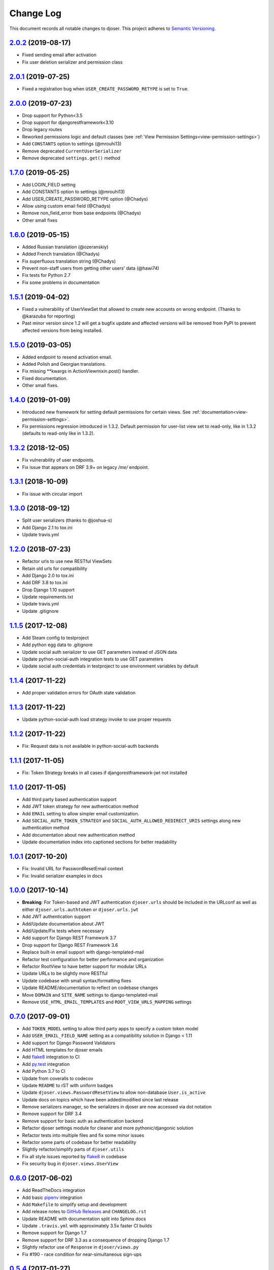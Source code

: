 ==========
Change Log
==========

This document records all notable changes to djoser.
This project adheres to `Semantic Versioning <http://semver.org/>`_.

---------------------
`2.0.2`_ (2019-08-17)
---------------------

* Fixed sending email after activation
* Fix user deletion serializer and permission class

---------------------
`2.0.1`_ (2019-07-25)
---------------------

* Fixed a registration bug when ``USER_CREATE_PASSWORD_RETYPE`` is set to ``True``.

---------------------
`2.0.0`_ (2019-07-23)
---------------------

* Drop support for Python<3.5
* Drop support for djangorestframework<3.10
* Drop legacy routes
* Reworked permissions logic and default classes (see :ref:`View Permission Settings<view-permission-settings>`)
* Add ``CONSTANTS`` option to settings (@mrouhi13)
* Remove deprecated ``CurrentUserSerializer``
* Remove deprecated ``settings.get()`` method

---------------------
`1.7.0`_ (2019-05-25)
---------------------

* Add LOGIN_FIELD setting
* Add CONSTANTS option to settings (@mrouhi13)
* Add USER_CREATE_PASSWORD_RETYPE option (@Chadys)
* Allow using custom email field (@Chadys)
* Remove non_field_error from base endpoints (@Chadys)
* Other small fixes

---------------------
`1.6.0`_ (2019-05-15)
---------------------

* Added Russian translation (@ozeranskiy)
* Added French translation (@Chadys)
* Fix superfluous translation string (@Chadys)
* Prevent non-staff users from getting other users' data (@hawi74)
* Fix tests for Python 2.7
* Fix some problems in documentation

---------------------
`1.5.1`_ (2019-04-02)
---------------------

* Fixed a vulnerability of UserViewSet that allowed to create new accounts on wrong endpoint. (Thanks to @karazuba for reporting)
* Past minor version since 1.2 will get a bugfix update and affected versions will be removed from PyPI to prevent affected versions from being installed.

---------------------
`1.5.0`_ (2019-03-05)
---------------------

* Added endpoint to resend activation email.
* Added Polish and Georgian translations.
* Fix missing **kwargs in ActionViewmixin.post() handler.
* Fixed documentation.
* Other small fixes.

---------------------
`1.4.0`_ (2019-01-09)
---------------------

* Introduced new framework for setting default permissions for certain views.
  See :ref:`documentation<view-permission-settings>`.
* Fix permissions regression introduced in 1.3.2.
  Default permission for user-list view set to read-only, like in 1.3.2
  (defaults to read-only like in 1.3.2).

---------------------
`1.3.2`_ (2018-12-05)
---------------------

* Fix vulnerability of user endpoints.
* Fix issue  that appears on DRF 3.9+ on legacy `/me/` endpoint.

---------------------
`1.3.1`_ (2018-10-09)
---------------------

* Fix issue with circular import

---------------------
`1.3.0`_ (2018-09-12)
---------------------

* Split user serializers (thanks to @joshua-s)
* Add Django 2.1 to tox.ini
* Update travis.yml

---------------------
`1.2.0`_ (2018-07-23)
---------------------

* Refactor urls to use new RESTful ViewSets
* Retain old urls for compatibility
* Add Django 2.0 to tox.ini
* Add DRF 3.8 to tox.ini
* Drop Django 1.10 support
* Update requirements.txt
* Update travis.yml
* Update .gitignore

---------------------
`1.1.5`_ (2017-12-08)
---------------------

* Add Steam config to testproject
* Add python egg data to .gitignore
* Update social auth serializer to use GET parameters instead of JSON data
* Update python-social-auth integration tests to use GET parameters
* Update social auth credentials in testproject to use environment variables by default

---------------------
`1.1.4`_ (2017-11-22)
---------------------

* Add proper validation errors for OAuth state validation

---------------------
`1.1.3`_ (2017-11-22)
---------------------

* Update python-social-auth load strategy invoke to use proper requests

---------------------
`1.1.2`_ (2017-11-22)
---------------------

* Fix: Request data is not available in python-social-auth backends

---------------------
`1.1.1`_ (2017-11-05)
---------------------

* Fix: Token Strategy breaks in all cases if djangorestframework-jwt not installed

---------------------
`1.1.0`_ (2017-11-05)
---------------------

* Add third party based authentication support
* Add JWT token strategy for new authentication method
* Add ``EMAIL`` setting to allow simpler email customization.
* Add ``SOCIAL_AUTH_TOKEN_STRATEGY`` and ``SOCIAL_AUTH_ALLOWED_REDIRECT_URIS``
  settings along new authentication method
* Add documentation about new authentication method
* Update documentation index into captioned sections for better readability


---------------------
`1.0.1`_ (2017-10-20)
---------------------

* Fix: Invalid URL for PasswordResetEmail context
* Fix: Invalid serializer examples in docs

---------------------
`1.0.0`_ (2017-10-14)
---------------------

* **Breaking**: For Token-based and JWT authentication ``djoser.urls`` should be included in the URLconf as well as either ``djoser.urls.authtoken`` or ``djoser.urls.jwt``
* Add JWT authentication support
* Add/Update documentation about JWT
* Add/Update/Fix tests where necessary
* Add support for Django REST Framework 3.7
* Drop support for Django REST Framework 3.6
* Replace built-in email support with django-templated-mail
* Refactor test configuration for better performance and organization
* Refactor RootView to have better support for modular URLs
* Update URLs to be slightly more RESTful
* Update codebase with small syntax/formatting fixes
* Update README/documentation to reflect on codebase changes
* Move ``DOMAIN`` and ``SITE_NAME`` settings to django-templated-mail
* Remove ``USE_HTML_EMAIL_TEMPLATES`` and ``ROOT_VIEW_URLS_MAPPING`` settings

---------------------
`0.7.0`_ (2017-09-01)
---------------------

* Add ``TOKEN_MODEL`` setting to allow third party apps to specify a custom token model
* Add ``USER_EMAIL_FIELD_NAME`` setting as a compatibility solution in Django < 1.11
* Add support for Django Password Validators
* Add HTML templates for djoser emails
* Add `flake8`_ integration to CI
* Add `py.test`_ integration
* Add Python 3.7 to CI
* Update from coveralls to codecov
* Update ``README`` to rST with uniform badges
* Update ``djoser.views.PasswordResetView`` to allow non-database ``User.is_active``
* Update docs on topics which have been added/modified since last release
* Remove serializers manager, so the serializers in djoser are now accessed via dot notation
* Remove support for DRF 3.4
* Remove support for basic auth as authentication backend
* Refactor djoser settings module for cleaner and more pythonic/djangonic solution
* Refactor tests into multiple files and fix some minor issues
* Refactor some parts of codebase for better readability
* Slightly refactor/simplify parts of ``djoser.utils``
* Fix all style issues reported by `flake8`_ in codebase
* Fix security bug in ``djoser.views.UserView``

---------------------
`0.6.0`_ (2017-06-02)
---------------------

* Add ReadTheDocs integration
* Add basic `pipenv`_ integration
* Add ``Makefile`` to simplify setup and development
* Add release notes to `GitHub Releases`_ and ``CHANGELOG.rst``
* Update README with documentation split into Sphinx docs
* Update ``.travis.yml`` with approximately 3.5x faster CI builds
* Remove support for Django 1.7
* Remove support for DRF 3.3 as a consequence of dropping Django 1.7
* Slightly refactor use of ``Response`` in ``djoser/views.py``
* Fix #190 - race condition for near-simultaneous sign-ups

---------------------
`0.5.4`_ (2017-01-27)
---------------------

This release adds a test case and fixes broken factory added in last release.
List of changes:

* Add ``djoser.utils.UserEmailFactoryBase`` test case
* Fix dictionary syntax error

---------------------
`0.5.3`_ (2017-01-27)
---------------------

This release increases reusability of ``UserEmailFactoryBase`` in djoser / user apps.
Besides that it's mostly codebase cleanup. List of changes:

* Update ``UserEmailFactoryBase`` to accept arbitrary arguments for the context
* Update some code in ``djoser/utils.py`` to comply with PEP-8
* Update README with additional information related to djoser requirements
* Remove unnecessary requirements
* Remove leftover in ``RegistrationView`` after
  `#141 <https://github.com/sunscrapers/djoser/pull/141>`_
* Cleanup ``setup.py`` and ``testproject/testapp/tests.py``

---------------------
`0.5.2`_ (2017-01-02)
---------------------

This release breaks compatibility with pre-south Django versions and adds
support for DRF 3.5. There are also some changes in documentation. List of changes:

* Add support for DRF 3.5
* Add documentation on using `djangorestframework-jwt`_ with djoser
* Update required Django version to >= 1.7
* Update docs with tweaks on encoding and names

---------------------
`0.5.1`_ (2016-09-01)
---------------------

This release introduces new features controlled via appropriate setting flags.
They have been described in documentation. There also is a backward-incompatible
refactor, and other various contributions. List of changes:

* Add ``SEND_CONFIRMATION_EMAIL`` flag to djoser settings
* Add ``LOGOUT_ON_PASSWORD_CHANGE`` flag to djoser settings
* Add ``PASSWORD_RESET_SHOW_EMAIL_NOT_FOUND`` flag to djoser settings
* Refactor ``SendEmailViewMixin`` into ```UserEmailFactoryBase``
* Update documentation
* Update user creation to wrap it inside atomic transaction
* Update ``.gitignore``
* Update tests

---------------------
`0.5.0`_ (2016-06-15)
---------------------

This backward incompatible release offers a possibility to specify arbitrary
serializer for each of djoser views. It also breaks compatibility with old
Python / Django / DRF versions. List of changes:

* Add customizable serializers controlled with ``SERIALIZERS`` djoser setting field
* Update documentation
* Update ``HTTP_200_OK`` to ``HTTP_204_NO_CONTENT`` where appropriate
* Remove compatibility for Python < 2.7, Django < 1.7, and DRF < 3.3

---------------------
`0.4.3`_ (2016-03-01)
---------------------

This release provides few bugfixes / UX improvements. List of changes:

* Add human readable error message when incorrect uid is provided
* Fix user being active, before activating his account via email

---------------------
`0.4.2`_ (2016-02-24)
---------------------

This release adds a new feature - custom password validators. List of changes:

* Add support for ``/register/`` and ``/password/reset/confirm/`` arbitrary
  password validators, with PASSWORD_VALIDATORS djoser setting field

---------------------
`0.4.1`_ (2016-02-24)
---------------------

This release adds support for new Django / Python versions. It also contains
few bugfixes / documentation updates. List of changes:

* Add check for stale activation token
* Add support for Django 1.9 and Python 3.5
* Update documentation on login and logout
* Fix `#92 <https://github.com/sunscrapers/djoser/issues/92>`_
* Fix `#100 <https://github.com/sunscrapers/djoser/pull/100>`_

---------------------
`0.4.0`_ (2015-09-29)
---------------------

* Initial stable release introducing djoser as an REST implementation
  of common authentication related endpoints.
  For more information and to get started see
  `README <https://github.com/sunscrapers/djoser/blob/0.4.0/README.md>`_.


.. _pipenv: https://github.com/kennethreitz/pipenv
.. _flake8: http://flake8.pycqa.org
.. _py.test: https://pytest.org/
.. _GitHub Releases: https://github.com/sunscrapers/djoser/releases
.. _djangorestframework-jwt: https://github.com/GetBlimp/django-rest-framework-jwt
.. _0.4.0: https://github.com/sunscrapers/djoser/compare/1cf11e8...0.4.0
.. _0.4.1: https://github.com/sunscrapers/djoser/compare/0.4.0...0.4.1
.. _0.4.2: https://github.com/sunscrapers/djoser/compare/0.4.1...0.4.2
.. _0.4.3: https://github.com/sunscrapers/djoser/compare/0.4.2...0.4.3
.. _0.5.0: https://github.com/sunscrapers/djoser/compare/0.4.3...0.5.0
.. _0.5.1: https://github.com/sunscrapers/djoser/compare/0.5.0...0.5.1
.. _0.5.2: https://github.com/sunscrapers/djoser/compare/0.5.1...0.5.2
.. _0.5.3: https://github.com/sunscrapers/djoser/compare/0.5.2...0.5.3
.. _0.5.4: https://github.com/sunscrapers/djoser/compare/0.5.3...0.5.4
.. _0.6.0: https://github.com/sunscrapers/djoser/compare/0.5.4...0.6.0
.. _0.7.0: https://github.com/sunscrapers/djoser/compare/0.6.0...0.7.0
.. _1.0.0: https://github.com/sunscrapers/djoser/compare/0.6.0...1.0.0
.. _1.0.1: https://github.com/sunscrapers/djoser/compare/1.0.0...1.0.1
.. _1.1.0: https://github.com/sunscrapers/djoser/compare/1.0.1...1.1.0
.. _1.1.1: https://github.com/sunscrapers/djoser/compare/1.1.0...1.1.1
.. _1.1.2: https://github.com/sunscrapers/djoser/compare/1.1.1...1.1.2
.. _1.1.3: https://github.com/sunscrapers/djoser/compare/1.1.2...1.1.3
.. _1.1.4: https://github.com/sunscrapers/djoser/compare/1.1.3...1.1.4
.. _1.1.5: https://github.com/sunscrapers/djoser/compare/1.1.4...1.1.5
.. _1.2.0: https://github.com/sunscrapers/djoser/compare/1.1.5...1.2.0
.. _1.3.0: https://github.com/sunscrapers/djoser/compare/1.2.0...1.3.0
.. _1.3.1: https://github.com/sunscrapers/djoser/compare/1.3.0...1.3.1
.. _1.3.2: https://github.com/sunscrapers/djoser/compare/1.3.1...1.3.2
.. _1.3.3: https://github.com/sunscrapers/djoser/compare/1.3.2...1.3.3
.. _1.4.0: https://github.com/sunscrapers/djoser/compare/1.3.3...1.4.0
.. _1.5.0: https://github.com/sunscrapers/djoser/compare/1.4.0...1.5.0
.. _1.5.1: https://github.com/sunscrapers/djoser/compare/1.5.0...1.5.1
.. _1.6.0: https://github.com/sunscrapers/djoser/compare/1.5.1...1.6.0
.. _1.7.0: https://github.com/sunscrapers/djoser/compare/1.6.0...1.7.0
.. _2.0.0: https://github.com/sunscrapers/djoser/compare/1.7.0...2.0.0
.. _2.0.1: https://github.com/sunscrapers/djoser/compare/2.0.0...2.0.1
.. _2.0.2: https://github.com/sunscrapers/djoser/compare/2.0.1...2.0.2
